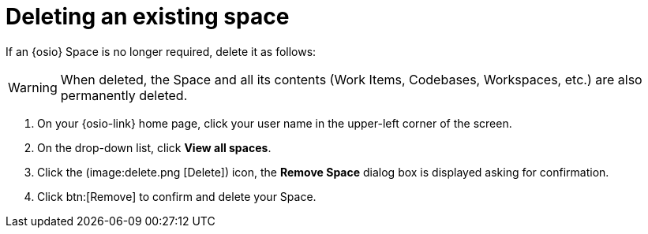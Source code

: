 [id="deleting_existing_space"]
= Deleting an existing space

If an {osio} Space is no longer required, delete it as follows:

WARNING: When deleted, the Space and all its contents (Work Items, Codebases, Workspaces, etc.) are also permanently deleted.

. On your {osio-link} home page, click your user name in the upper-left corner of the screen.
. On the drop-down list, click  *View all spaces*.
. Click the (image:delete.png [Delete]) icon, the *Remove Space* dialog box is displayed asking for confirmation.
. Click btn:[Remove] to confirm and delete your Space.
